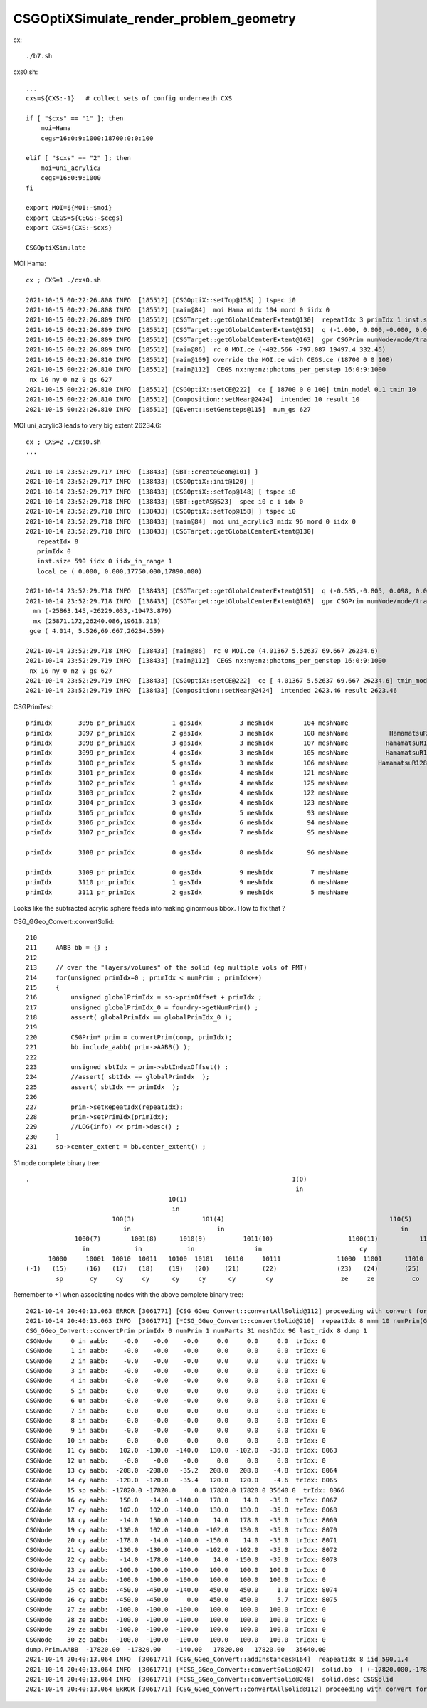 CSGOptiXSimulate_render_problem_geometry
============================================


cx::

    ./b7.sh 

cxs0.sh::

    ...
    cxs=${CXS:-1}   # collect sets of config underneath CXS

    if [ "$cxs" == "1" ]; then
        moi=Hama
        cegs=16:0:9:1000:18700:0:0:100

    elif [ "$cxs" == "2" ]; then
        moi=uni_acrylic3
        cegs=16:0:9:1000
    fi 

    export MOI=${MOI:-$moi}
    export CEGS=${CEGS:-$cegs}
    export CXS=${CXS:-$cxs}

    CSGOptiXSimulate




MOI Hama::

    cx ; CXS=1 ./cxs0.sh 

    2021-10-15 00:22:26.808 INFO  [185512] [CSGOptiX::setTop@158] ] tspec i0
    2021-10-15 00:22:26.808 INFO  [185512] [main@84]  moi Hama midx 104 mord 0 iidx 0
    2021-10-15 00:22:26.809 INFO  [185512] [CSGTarget::getGlobalCenterExtent@130]  repeatIdx 3 primIdx 1 inst.size 5000 iidx 0 iidx_in_range 1 local_ce ( 0.000, 0.000,-132.450,332.450) 
    2021-10-15 00:22:26.809 INFO  [185512] [CSGTarget::getGlobalCenterExtent@151]  q (-1.000, 0.000,-0.000, 0.000) ( 0.000, 1.000, 0.000, 0.000) ( 0.000, 0.000,-1.000, 0.000) (-492.566,-797.087,19365.000, 1.000)  ins_idx 38213 ias_idx 0
    2021-10-15 00:22:26.809 INFO  [185512] [CSGTarget::getGlobalCenterExtent@163]  gpr CSGPrim numNode/node/tran/plan   7 17384 8009    0 sbtOffset/meshIdx/repeatIdx/primIdx    1  104    3    1 mn (-756.566,-1061.087,19165.000)  mx (-228.566,-533.087,19829.900)  gce (-492.566,-797.087,19497.449,332.450) 
    2021-10-15 00:22:26.809 INFO  [185512] [main@86]  rc 0 MOI.ce (-492.566 -797.087 19497.4 332.45)
    2021-10-15 00:22:26.810 INFO  [185512] [main@109] override the MOI.ce with CEGS.ce (18700 0 0 100)
    2021-10-15 00:22:26.810 INFO  [185512] [main@112]  CEGS nx:ny:nz:photons_per_genstep 16:0:9:1000
     nx 16 ny 0 nz 9 gs 627
    2021-10-15 00:22:26.810 INFO  [185512] [CSGOptiX::setCE@222]  ce [ 18700 0 0 100] tmin_model 0.1 tmin 10
    2021-10-15 00:22:26.810 INFO  [185512] [Composition::setNear@2424]  intended 10 result 10
    2021-10-15 00:22:26.810 INFO  [185512] [QEvent::setGensteps@115]  num_gs 627


MOI uni_acrylic3 leads to very big extent 26234.6::

    cx ; CXS=2 ./cxs0.sh 
    ...

    2021-10-14 23:52:29.717 INFO  [138433] [SBT::createGeom@101] ]
    2021-10-14 23:52:29.717 INFO  [138433] [CSGOptiX::init@120] ]
    2021-10-14 23:52:29.717 INFO  [138433] [CSGOptiX::setTop@148] [ tspec i0
    2021-10-14 23:52:29.718 INFO  [138433] [SBT::getAS@523]  spec i0 c i idx 0
    2021-10-14 23:52:29.718 INFO  [138433] [CSGOptiX::setTop@158] ] tspec i0
    2021-10-14 23:52:29.718 INFO  [138433] [main@84]  moi uni_acrylic3 midx 96 mord 0 iidx 0
    2021-10-14 23:52:29.718 INFO  [138433] [CSGTarget::getGlobalCenterExtent@130]  
       repeatIdx 8 
       primIdx 0 
       inst.size 590 iidx 0 iidx_in_range 1 
       local_ce ( 0.000, 0.000,17750.000,17890.000) 

    2021-10-14 23:52:29.718 INFO  [138433] [CSGTarget::getGlobalCenterExtent@151]  q (-0.585,-0.805, 0.098, 0.000) (-0.809, 0.588, 0.000, 0.000) (-0.057,-0.079,-0.995, 0.000) (1022.116,1406.822,17734.953, 1.000)  ins_idx 47383 ias_idx 0
    2021-10-14 23:52:29.718 INFO  [138433] [CSGTarget::getGlobalCenterExtent@163]  gpr CSGPrim numNode/node/tran/plan  31 17496 8062    0 sbtOffset/meshIdx/repeatIdx/primIdx    0   96    8    0 
      mn (-25863.145,-26229.033,-19473.879)  
      mx (25871.172,26240.086,19613.213)  
     gce ( 4.014, 5.526,69.667,26234.559) 

    2021-10-14 23:52:29.718 INFO  [138433] [main@86]  rc 0 MOI.ce (4.01367 5.52637 69.667 26234.6)
    2021-10-14 23:52:29.719 INFO  [138433] [main@112]  CEGS nx:ny:nz:photons_per_genstep 16:0:9:1000
     nx 16 ny 0 nz 9 gs 627
    2021-10-14 23:52:29.719 INFO  [138433] [CSGOptiX::setCE@222]  ce [ 4.01367 5.52637 69.667 26234.6] tmin_model 0.1 tmin 2623.46
    2021-10-14 23:52:29.719 INFO  [138433] [Composition::setNear@2424]  intended 2623.46 result 2623.46



CSGPrimTest::

     primIdx       3096 pr_primIdx          1 gasIdx          3 meshIdx        104 meshName                               HamamatsuR12860sMask ce (      0.00,      0.00,   -132.45,    332.45)
     primIdx       3097 pr_primIdx          2 gasIdx          3 meshIdx        108 meshName           HamamatsuR12860_PMT_20inch_pmt_solid_1_9 ce (      0.00,      0.00,   -130.00,    320.00)
     primIdx       3098 pr_primIdx          3 gasIdx          3 meshIdx        107 meshName          HamamatsuR12860_PMT_20inch_body_solid_1_9 ce (      0.00,      0.00,   -130.00,    320.00)
     primIdx       3099 pr_primIdx          4 gasIdx          3 meshIdx        105 meshName          HamamatsuR12860_PMT_20inch_inner1_solid_I ce (      0.00,      0.00,     92.50,    249.00)
     primIdx       3100 pr_primIdx          5 gasIdx          3 meshIdx        106 meshName        HamamatsuR12860_PMT_20inch_inner2_solid_1_9 ce (      0.00,      0.00,   -172.50,    272.50)
     primIdx       3101 pr_primIdx          0 gasIdx          4 meshIdx        121 meshName                          mask_PMT_20inch_vetosMask ce (      0.00,      0.00,     84.55,    264.00)
     primIdx       3102 pr_primIdx          1 gasIdx          4 meshIdx        125 meshName                      PMT_20inch_veto_pmt_solid_1_2 ce (      0.00,      0.00,     87.00,    254.00)
     primIdx       3103 pr_primIdx          2 gasIdx          4 meshIdx        122 meshName                       PMT_20inch_veto_inner1_solid ce (      0.00,      0.00,     42.00,    254.00)
     primIdx       3104 pr_primIdx          3 gasIdx          4 meshIdx        123 meshName                       PMT_20inch_veto_inner2_solid ce (      0.00,      0.00,     42.00,    254.00)
     primIdx       3105 pr_primIdx          0 gasIdx          5 meshIdx         93 meshName                                     sStrutBallhead ce (      0.00,      0.00,      0.00,     50.00)
     primIdx       3106 pr_primIdx          0 gasIdx          6 meshIdx         94 meshName                                               uni1 ce (      0.00,      0.00,     -7.50,    206.20)
     primIdx       3107 pr_primIdx          0 gasIdx          7 meshIdx         95 meshName                                         base_steel ce (      0.00,      0.00,    -50.50,    195.00)

     primIdx       3108 pr_primIdx          0 gasIdx          8 meshIdx         96 meshName                                       uni_acrylic3 ce (      0.00,      0.00,  17750.00,  17890.00)

     primIdx       3109 pr_primIdx          0 gasIdx          9 meshIdx          7 meshName                                             sPanel ce (      0.00,      0.00,      0.00,   3430.60)
     primIdx       3110 pr_primIdx          1 gasIdx          9 meshIdx          6 meshName                                         sPanelTape ce (      0.00,      0.00,      0.00,   3430.00)
     primIdx       3111 pr_primIdx          2 gasIdx          9 meshIdx          5 meshName                                               sBar ce (      0.00,   -831.60,      0.00,   3430.00)



Looks like the subtracted acrylic sphere feeds into making ginormous bbox.  How to fix that ?


CSG_GGeo_Convert::convertSolid::

    210     
    211     AABB bb = {} ;
    212     
    213     // over the "layers/volumes" of the solid (eg multiple vols of PMT) 
    214     for(unsigned primIdx=0 ; primIdx < numPrim ; primIdx++) 
    215     {   
    216         unsigned globalPrimIdx = so->primOffset + primIdx ;
    217         unsigned globalPrimIdx_0 = foundry->getNumPrim() ; 
    218         assert( globalPrimIdx == globalPrimIdx_0 ); 
    219         
    220         CSGPrim* prim = convertPrim(comp, primIdx);
    221         bb.include_aabb( prim->AABB() );
    222 
    223         unsigned sbtIdx = prim->sbtIndexOffset() ;
    224         //assert( sbtIdx == globalPrimIdx  );  
    225         assert( sbtIdx == primIdx  );
    226 
    227         prim->setRepeatIdx(repeatIdx);
    228         prim->setPrimIdx(primIdx);
    229         //LOG(info) << prim->desc() ;
    230     }   
    231     so->center_extent = bb.center_extent() ;



31 node complete binary tree::


     .                                                                      1(0)
                                                                             in
                                           10(1)                                                                       11(2)
                                            in                                                                           in
                            100(3)                  101(4)                                            110(5)                           111(6)
                               in                       in                                               in                               un
                  1000(7)        1001(8)      1010(9)          1011(10)                    1100(11)           1101(12)        1110(13)          1111(14)
                    in            in            in                in                          cy                un                cy                  cy
           10000     10001  10010  10011   10100  10101   10110     10111               11000  11001      11010   11011     11100    11101      11110      11111
     (-1)   (15)     (16)   (17)   (18)    (19)   (20)    (21)      (22)                (23)   (24)       (25)    (26)       (27)     (28)        (29)       (30)  
             sp       cy     cy     cy      cy     cy      cy        cy                  ze     ze          co      cy         ze       ze          ze         ze


Remember to +1 when associating nodes with the above complete binary tree::

    2021-10-14 20:40:13.063 ERROR [3061771] [CSG_GGeo_Convert::convertAllSolid@112] proceeding with convert for repeatIdx 8
    2021-10-14 20:40:13.063 INFO  [3061771] [*CSG_GGeo_Convert::convertSolid@210]  repeatIdx 8 nmm 10 numPrim(GParts.getNumPrim) 1 rlabel r8 num_inst 590 dump_ridx 8 dump 1
    CSG_GGeo_Convert::convertPrim primIdx 0 numPrim 1 numParts 31 meshIdx 96 last_ridx 8 dump 1
    CSGNode     0 in aabb:    -0.0    -0.0    -0.0     0.0     0.0     0.0  trIdx: 0
    CSGNode     1 in aabb:    -0.0    -0.0    -0.0     0.0     0.0     0.0  trIdx: 0
    CSGNode     2 in aabb:    -0.0    -0.0    -0.0     0.0     0.0     0.0  trIdx: 0
    CSGNode     3 in aabb:    -0.0    -0.0    -0.0     0.0     0.0     0.0  trIdx: 0
    CSGNode     4 in aabb:    -0.0    -0.0    -0.0     0.0     0.0     0.0  trIdx: 0
    CSGNode     5 in aabb:    -0.0    -0.0    -0.0     0.0     0.0     0.0  trIdx: 0
    CSGNode     6 un aabb:    -0.0    -0.0    -0.0     0.0     0.0     0.0  trIdx: 0
    CSGNode     7 in aabb:    -0.0    -0.0    -0.0     0.0     0.0     0.0  trIdx: 0
    CSGNode     8 in aabb:    -0.0    -0.0    -0.0     0.0     0.0     0.0  trIdx: 0
    CSGNode     9 in aabb:    -0.0    -0.0    -0.0     0.0     0.0     0.0  trIdx: 0
    CSGNode    10 in aabb:    -0.0    -0.0    -0.0     0.0     0.0     0.0  trIdx: 0
    CSGNode    11 cy aabb:   102.0  -130.0  -140.0   130.0  -102.0   -35.0  trIdx: 8063
    CSGNode    12 un aabb:    -0.0    -0.0    -0.0     0.0     0.0     0.0  trIdx: 0
    CSGNode    13 cy aabb:  -208.0  -208.0   -35.2   208.0   208.0    -4.8  trIdx: 8064
    CSGNode    14 cy aabb:  -120.0  -120.0   -35.4   120.0   120.0    -4.6  trIdx: 8065
    CSGNode    15 sp aabb: -17820.0 -17820.0     0.0 17820.0 17820.0 35640.0  trIdx: 8066
    CSGNode    16 cy aabb:   150.0   -14.0  -140.0   178.0    14.0   -35.0  trIdx: 8067
    CSGNode    17 cy aabb:   102.0   102.0  -140.0   130.0   130.0   -35.0  trIdx: 8068
    CSGNode    18 cy aabb:   -14.0   150.0  -140.0    14.0   178.0   -35.0  trIdx: 8069
    CSGNode    19 cy aabb:  -130.0   102.0  -140.0  -102.0   130.0   -35.0  trIdx: 8070
    CSGNode    20 cy aabb:  -178.0   -14.0  -140.0  -150.0    14.0   -35.0  trIdx: 8071
    CSGNode    21 cy aabb:  -130.0  -130.0  -140.0  -102.0  -102.0   -35.0  trIdx: 8072
    CSGNode    22 cy aabb:   -14.0  -178.0  -140.0    14.0  -150.0   -35.0  trIdx: 8073
    CSGNode    23 ze aabb:  -100.0  -100.0  -100.0   100.0   100.0   100.0  trIdx: 0
    CSGNode    24 ze aabb:  -100.0  -100.0  -100.0   100.0   100.0   100.0  trIdx: 0
    CSGNode    25 co aabb:  -450.0  -450.0  -140.0   450.0   450.0     1.0  trIdx: 8074
    CSGNode    26 cy aabb:  -450.0  -450.0     0.0   450.0   450.0     5.7  trIdx: 8075
    CSGNode    27 ze aabb:  -100.0  -100.0  -100.0   100.0   100.0   100.0  trIdx: 0
    CSGNode    28 ze aabb:  -100.0  -100.0  -100.0   100.0   100.0   100.0  trIdx: 0
    CSGNode    29 ze aabb:  -100.0  -100.0  -100.0   100.0   100.0   100.0  trIdx: 0
    CSGNode    30 ze aabb:  -100.0  -100.0  -100.0   100.0   100.0   100.0  trIdx: 0
    dump.Prim.AABB  -17820.00  -17820.00    -140.00   17820.00   17820.00   35640.00 
    2021-10-14 20:40:13.064 INFO  [3061771] [CSG_GGeo_Convert::addInstances@164]  reapeatIdx 8 iid 590,1,4
    2021-10-14 20:40:13.064 INFO  [3061771] [*CSG_GGeo_Convert::convertSolid@247]  solid.bb  [ (-17820.000,-17820.000,-140.000)  : (17820.000,17820.000,35640.000)  | (35640.000,35640.000,35780.000)  ] 
    2021-10-14 20:40:13.064 INFO  [3061771] [*CSG_GGeo_Convert::convertSolid@248]  solid.desc CSGSolid               r8 primNum/Offset     1 3108 ce ( 0.000, 0.000,17750.000,17890.000) 
    2021-10-14 20:40:13.064 ERROR [3061771] [CSG_GGeo_Convert::convertAllSolid@112] proceeding with convert for repeatIdx 9







